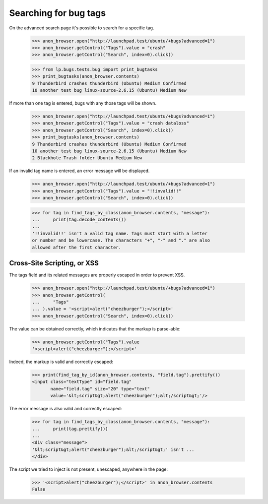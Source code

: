 Searching for bug tags
======================

On the advanced search page it's possible to search for a specific tag.

    >>> anon_browser.open("http://launchpad.test/ubuntu/+bugs?advanced=1")
    >>> anon_browser.getControl("Tags").value = "crash"
    >>> anon_browser.getControl("Search", index=0).click()

    >>> from lp.bugs.tests.bug import print_bugtasks
    >>> print_bugtasks(anon_browser.contents)
    9 Thunderbird crashes thunderbird (Ubuntu) Medium Confirmed
    10 another test bug linux-source-2.6.15 (Ubuntu) Medium New

If more than one tag is entered, bugs with any those tags will be
shown.

    >>> anon_browser.open("http://launchpad.test/ubuntu/+bugs?advanced=1")
    >>> anon_browser.getControl("Tags").value = "crash dataloss"
    >>> anon_browser.getControl("Search", index=0).click()
    >>> print_bugtasks(anon_browser.contents)
    9 Thunderbird crashes thunderbird (Ubuntu) Medium Confirmed
    10 another test bug linux-source-2.6.15 (Ubuntu) Medium New
    2 Blackhole Trash folder Ubuntu Medium New

If an invalid tag name is entered, an error message will be displayed.

    >>> anon_browser.open("http://launchpad.test/ubuntu/+bugs?advanced=1")
    >>> anon_browser.getControl("Tags").value = "!!invalid!!"
    >>> anon_browser.getControl("Search", index=0).click()

    >>> for tag in find_tags_by_class(anon_browser.contents, "message"):
    ...     print(tag.decode_contents())
    ...
    '!!invalid!!' isn't a valid tag name. Tags must start with a letter
    or number and be lowercase. The characters "+", "-" and "." are also
    allowed after the first character.


Cross-Site Scripting, or XSS
----------------------------

The tags field and its related messages are properly escaped in order
to prevent XSS.

    >>> anon_browser.open("http://launchpad.test/ubuntu/+bugs?advanced=1")
    >>> anon_browser.getControl(
    ...     "Tags"
    ... ).value = '<script>alert("cheezburger");</script>'
    >>> anon_browser.getControl("Search", index=0).click()

The value can be obtained correctly, which indicates that the markup
is parse-able:

    >>> anon_browser.getControl("Tags").value
    '<script>alert("cheezburger");</script>'

Indeed, the markup is valid and correctly escaped:

    >>> print(find_tag_by_id(anon_browser.contents, "field.tag").prettify())
    <input class="textType" id="field.tag"
           name="field.tag" size="20" type="text"
           value='&lt;script&gt;alert("cheezburger");&lt;/script&gt;'/>

The error message is also valid and correctly escaped:

    >>> for tag in find_tags_by_class(anon_browser.contents, "message"):
    ...     print(tag.prettify())
    ...
    <div class="message">
    '&lt;script&gt;alert("cheezburger");&lt;/script&gt;' isn't ...
    </div>

The script we tried to inject is not present, unescaped, anywhere in
the page:

    >>> '<script>alert("cheezburger");</script>' in anon_browser.contents
    False
